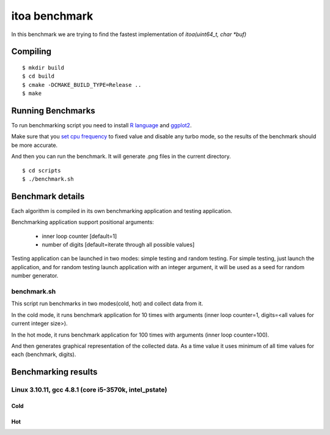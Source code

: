 ================
 itoa benchmark
================

In this benchmark we are trying to find the fastest implementation of
`itoa(uint64_t, char *buf)`


Compiling
=========

::

    $ mkdir build
    $ cd build
    $ cmake -DCMAKE_BUILD_TYPE=Release ..
    $ make

Running Benchmarks
==================

To run benchmarking script you need to install `R language
<http://www.r-project.org/>`_ and `ggplot2 <http://ggplot2.org/>`_.

Make sure that you `set cpu frequency
<https://wiki.archlinux.org/index.php/CPU_Frequency_Scaling>`_ to
fixed value and disable any turbo mode, so the results of the
benchmark should be more accurate.

And then you can run the benchmark. It will generate .png files in the
current directory.

::

    $ cd scripts
    $ ./benchmark.sh


Benchmark details
=================

Each algorithm is compiled in its own benchmarking application and
testing application.

Benchmarking application support positional arguments:

 - inner loop counter [default=1]
 - number of digits [default=iterate through all possible values]

Testing application can be launched in two modes: simple testing and
random testing. For simple testing, just launch the application, and
for random testing launch application with an integer argument, it
will be used as a seed for random number generator.

benchmark.sh
++++++++++++

This script run benchmarks in two modes(cold, hot) and collect data
from it.

In the cold mode, it runs benchmark application for 10 times with
arguments (inner loop counter=1, digits=<all
values for current integer size>).

In the hot mode, it runs benchmark application for 100 times with
arguments (inner loop counter=100).

And then generates graphical representation of the collected data. As
a time value it uses minimum of all time values for each (benchmark,
digits).

Benchmarking results
====================

Linux 3.10.11, gcc 4.8.1 (core i5-3570k, intel_pstate)
++++++++++++++++++++++++++++++++++++++++++++++++++++++

Cold
----

.. image:: https://raw.github.com/localvoid/cxx-benchmark-itoa/master/results/linux/gcc_4_8/i5_3570k/cold.png

Hot
---

.. image:: https://raw.github.com/localvoid/cxx-benchmark-itoa/master/results/linux/gcc_4_8/i5_3570k/hot.png

